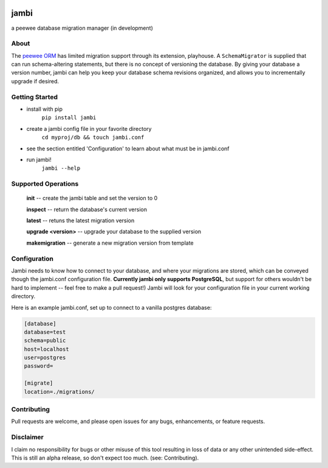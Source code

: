 .. image:: https://i.imgur.com/vf8CyKL.png

jambi
=====

a peewee database migration manager (in development)

About
-----
The `peewee ORM <https://github.com/coleifer/peewee>`_ has limited migration support through its extension, playhouse. A ``SchemaMigrator`` is supplied that can run schema-altering statements, but there is no concept of versioning the database. By giving your database a version number, jambi can help you keep your database schema revisions organized, and allows you to incrementally upgrade if desired.

Getting Started
---------------
- install with pip
    ``pip install jambi``
- create a jambi config file in your favorite directory
    ``cd myproj/db && touch jambi.conf``
- see the section entitled 'Configuration' to learn about what must be in jambi.conf
- run jambi!
    ``jambi --help``

Supported Operations
--------------------
    **init** -- create the jambi table and set the version to 0

    **inspect** -- return the database's current version

    **latest** -- retuns the latest migration version

    **upgrade <version>** -- upgrade your database to the supplied version

    **makemigration** -- generate a new migration version from template

Configuration
-------------
Jambi needs to know how to connect to your database, and where your migrations are stored, which can be conveyed though the jambi.conf configuration file. **Currently jambi only supports PostgreSQL**, but support for others wouldn't be hard to implement -- feel free to make a pull request!) Jambi will look for your configuration file in your current working directory.

Here is an example jambi.conf, set up to connect to a vanilla postgres database:

.. code-block:: ini

    [database]
    database=test
    schema=public
    host=localhost
    user=postgres
    password=

    [migrate]
    location=./migrations/


Contributing
------------
Pull requests are welcome, and please open issues for any bugs, enhancements, or feature requests.

Disclaimer
----------
I claim no responsibility for bugs or other misuse of this tool resulting in loss of data or any other unintended side-effect. This is still an alpha release, so don't expect too much. (see: Contributing).
